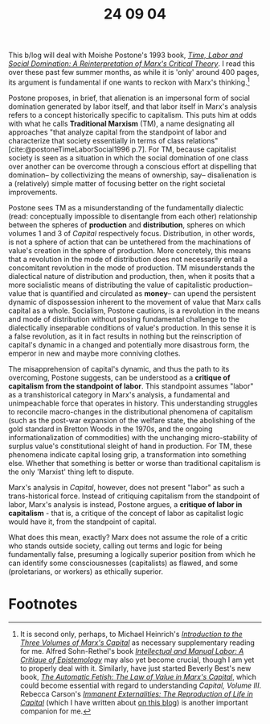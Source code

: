 #+title: 24 09 04
#+bibliography: ../../references/master.bib
#+HTML_HEAD: <link rel="stylesheet" type="text/css" href="style.css" />


This b/log will deal with Moishe Postone's 1993 book, /[[https://en.wikipedia.org/wiki/Time,_Labor_and_Social_Domination][Time, Labor and Social Domination: A Reinterpretation of Marx's Critical Theory]]/.
I read this over these past few summer months, as while it is 'only' around 400 pages, its argument is fundamental if one wants to reckon with Marx's thinking.[fn:1]

Postone proposes, in brief, that alienation is an impersonal form of social domination generated by labor itself, and that labor itself in Marx's analysis refers to a concept historically specific to capitalism.
This puts him at odds with what he calls *Traditional Marxism* (TM), a name designating all approaches "that analyze capital from the standpoint of labor and characterize that society essentially in terms of class relations"[cite:@postoneTimeLaborSocial1996 p.7].
For TM, because capitalist society is seen as a situation in which the social domination of one class over another can be overcome through a conscious effort at dispelling that domination-- by collectivizing the means of ownership, say-- disalienation is a (relatively) simple matter of focusing better on the right societal improvements.

Postone sees TM as a misunderstanding of the fundamentally dialectic (read: conceptually impossible to disentangle from each other) relationship between the spheres of *production* and *distribution*, spheres on which volumes 1 and 3 of /Capital/ respectively focus.
Distribution, in other words, is not a sphere of action that can be untethered from the machinations of value's creation in the sphere of production.
More concretely, this means that a revolution in the mode of distribution does not necessarily entail a concomitant revolution in the mode of production.
TM misunderstands the dialectical nature of distribution and production, then, when it posits that a more socialistic means of distributing the value of capitalistic production-- value that is quantified and circulated as *money*-- can upend the persistent dynamic of dispossession inherent to the movement of value that Marx calls capital as a whole.
Socialism, Postone cautions, is a revolution in the means and mode of distribution without posing  fundamental challenge to the dialectically inseparable conditions of value's production.
In this sense it is a false revolution, as it in fact results in nothing but the reinscription of capital's dynamic in a changed and potentially more disastrous form, the emperor in new and maybe more conniving clothes.

The misapprehension of capital's dynamic, and thus the path to its overcoming, Postone suggests, can be understood as a *critique of capitalism from the standpoint of labor*.
This standpoint assumes "labor" as a transhistorical category in Marx's analysis, a fundamental and unimpeachable force that operates in history.
This understanding struggles to reconcile macro-changes in the distributional phenomena of capitalism (such as the post-war expansion of the welfare state, the abolishing of the gold standard in Bretton Woods in the 1970s, and the ongoing informationalization of commodities) with the unchanging micro-stability of surplus value's constitutional sleight of hand in production.
For TM, these phenomena indicate capital losing grip, a transformation into something else.
Whether that something is better or worse than traditional capitalism is the only 'Marxist' thing left to dispute.

Marx's analysis in /Capital/, however, does not present "labor" as such a trans-historical force.
Instead of critiquing capitalism from the standpoint of labor, Marx's analysis is instead, Postone argues, a *critique of labor in capitalism* - that is, a critique of the concept of labor as capitalist logic would have it, from the standpoint of capital.

What does this mean, exactly?
Marx does not assume the role of a critic who stands outside society, calling out terms and logic for being fundamentally false, presuming a logically superior position from which he can identify some consciousnesses (capitalists) as flawed, and some (proletarians, or workers) as ethically superior.





* Footnotes

[fn:1] It is second only, perhaps, to Michael Heinrich's /[[https://en.wikipedia.org/wiki/An_Introduction_to_the_Three_Volumes_of_Karl_Marx%27s_Capital][Introduction to the Three Volumes of Marx's Capital]]/ as necessary supplementary reading for me. Alfred Sohn-Rethel's book /[[https://archive.org/details/intellectualmanu00sohn][Intellectual and Manual Labor: A Critique of Epistemology]]/ may also yet become crucial, though I am yet to properly deal with it. Similarly, have just started Beverly Best's new book, /[[https://www.versobooks.com/products/3032-the-automatic-fetish][The Automatic Fetish: The Law of Value in Marx's Capital]]/, which could become essential with regard to understanding /Capital, Volume III/. Rebecca Carson's /[[https://www.historicalmaterialism.org/book-series/immanent-externalities-the-reproduction-of-life-in-capital/][Immanent Externalities: The Reproduction of Life in Capital]]/ (which I have written about [[file:24-01-27.org][on this blog]]) is another important companion for me.
